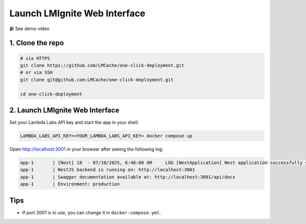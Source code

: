 Launch LMIgnite Web Interface
============

📹 See demo video

.. raw:: html

   <div style="max-width: 560px;">
     <iframe width="560" height="315"
       src="https://www.youtube.com/embed/zB_Az3UbtQ4"
       title="YouTube video player"
       frameborder="0"
       allow="accelerometer; autoplay; clipboard-write; encrypted-media; gyroscope; picture-in-picture"
       allowfullscreen>
     </iframe>
   </div>

1. Clone the repo
-----------------

.. code-block:: bash

   # via HTTPS
   git clone https://github.com/LMCache/one-click-deployment.git
   # or via SSH
   git clone git@github.com:LMCache/one-click-deployment.git

   cd one-click-deployment

2. Launch LMIgnite Web Interface
-----------------

Set your Lambda Labs API key and start the app in your shell:

.. code-block:: bash

   LAMBDA_LABS_API_KEY=<YOUR_LAMBDA_LABS_API_KEY> docker compose up

Open http://localhost:3001 in your browser after seeing the following log:

.. code-block:: csharp

   app-1       | [Nest] 18  - 07/10/2025, 6:48:08 AM     LOG [NestApplication] Nest application successfully started +169ms
   app-1       | NestJS backend is running on: http://localhost:3001
   app-1       | Swagger documentation available at: http://localhost:3001/api/docs
   app-1       | Environment: production

Tips
----

* If port 3001 is in use, you can change it in ``docker-compose.yml``. 